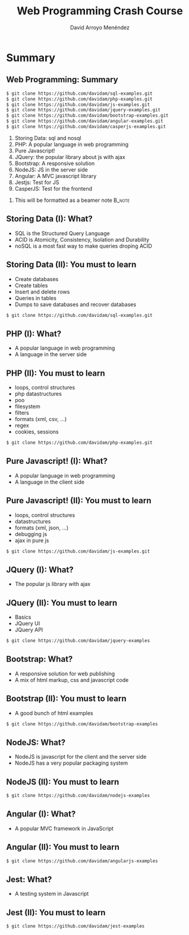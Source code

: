 #+TITLE: Web Programming Crash Course
#+AUTHOR: David Arroyo Menéndez
#+OPTIONS: H:2 toc:nil num:t
#+LATEX_CLASS: beamer
#+LATEX_CLASS_OPTIONS: [presentation]
#+BEAMER_THEME: Madrid
#+COLUMNS: %45ITEM %10BEAMER_ENV(Env) %10BEAMER_ACT(Act) %4BEAMER_COL(Col) %8BEAMER_OPT(Opt)

* Summary
** Web Programming: Summary
#+BEGIN_SRC bash
$ git clone https://github.com/davidam/sql-examples.git
$ git clone https://github.com/davidam/php-examples.git
$ git clone https://github.com/davidam/js-examples.git
$ git clone https://github.com/davidam/jquery-examples.git
$ git clone https://github.com/davidam/bootstrap-examples.git
$ git clone https://github.com/davidam/angular-examples.git
$ git clone https://github.com/davidam/casperjs-examples.git
#+END_SRC

1. Storing Data: sql and nosql
2. PHP: A popular language in web programming
3. Pure Javascript!
4. JQuery: the popular library about js with ajax
5. Bootstrap: A responsive solution
6. NodeJS: JS in the server side
7. Angular: A MVC javascript library
8. Jestjs: Test for JS
9. CasperJS: Test for the frontend

**** This will be formatted as a beamer note                       :B_note:
     :PROPERTIES:
     :BEAMER_env: note
     :END:

** Storing Data (I): What?

+ SQL is the Structured Query Language
+ ACID is Atomicity, Consistency, Isolation and Durability
+ noSQL is a most fast way to make queries droping ACID

** Storing Data (II): You must to learn

+ Create databases
+ Create tables
+ Insert and delete rows
+ Queries in tables
+ Dumps to save databases and recover databases

#+BEGIN_SRC bash
$ git clone https://github.com/davidam/sql-examples.git
#+END_SRC

** PHP (I): What?

+ A popular language in web programming
+ A language in the server side

** PHP (II): You must to learn

+ loops, control structures
+ php datastructures
+ poo
+ filesystem
+ filters
+ formats (xml, csv, ...)
+ regex
+ cookies, sessions

#+BEGIN_SRC bash
$ git clone https://github.com/davidam/php-examples.git
#+END_SRC

** Pure Javascript! (I): What?

+ A popular language in web programming
+ A language in the client side

** Pure Javascript! (II): You must to learn

+ loops, control structures
+ datastructures
+ formats (xml, json, ...)
+ debugging js
+ ajax in pure js

#+BEGIN_SRC bash
$ git clone https://github.com/davidam/js-examples.git
#+END_SRC

** JQuery (I): What?

+ The popular js library with ajax

** JQuery (II): You must to learn

+ Basics
+ JQuery UI
+ JQuery API

#+BEGIN_SRC bash
$ git clone https://github.com/davidam/jquery-examples
#+END_SRC

** Bootstrap: What?

+ A responsive solution for web publishing
+ A mix of html markup, css and javascript code

** Bootstrap (II): You must to learn

+ A good bunch of html examples

#+BEGIN_SRC bash
$ git clone https://github.com/davidam/bootstrap-examples
#+END_SRC

** NodeJS: What?

+ NodeJS is javascript for the client and the server side
+ NodeJS has a very popular packaging system

** NodeJS (II): You must to learn

#+BEGIN_SRC bash
$ git clone https://github.com/davidam/nodejs-examples
#+END_SRC

** Angular (I): What?

+ A popular MVC framework in JavaScript

** Angular (II): You must to learn

#+BEGIN_SRC bash
$ git clone https://github.com/davidam/angularjs-examples
#+END_SRC

** Jest: What?

+ A testing system in Javascript

** Jest (II): You must to learn

#+BEGIN_SRC bash
$ git clone https://github.com/davidam/jest-examples
#+END_SRC


